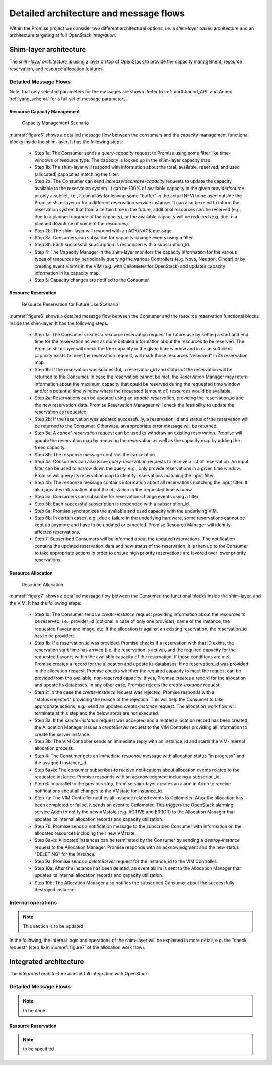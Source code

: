 Detailed architecture and message flows
=======================================

Within the Promise project we consider two different architectural options, i.e.
a *shim-layer* based architecture and an architecture targeting at full
OpenStack *integration*.

Shim-layer architecture
-----------------------

The *shim-layer architecture* is using a layer on top of OpenStack to provide
the capacity management, resource reservation, and resource allocation features.


Detailed Message Flows
^^^^^^^^^^^^^^^^^^^^^^

Note, that only selected parameters for the messages are shown. Refer to
:ref:`northbound_API` and Annex :ref:`yang_schema` for a full set of message
parameters.

Resource Capacity Management
""""""""""""""""""""""""""""

.. figure:: images/figure5_new.png
    :name: figure5
    :width: 90%

    Capacity Management Scenario

:numref:`figure5` shows a detailed message flow between the consumers and the
capacity management functional blocks inside the shim-layer. It has the
following steps:

    * Step 1a: The Consumer sends a *query-capacity* request to Promise
      using some filter like time-windows or resource type. The capacity is
      looked up in the shim-layer capacity map.

    * Step 1b: The shim-layer will respond with information about the
      total, available, reserved, and used (allocated) capacities matching the
      filter.

    * Step 2a: The Consumer can send *increase/decrease-capacity* requests
      to update the capacity available to the reservation system. It can be
      100% of available capacity in the given provider/source or only a subset,
      i.e., it can allow for leaving some "buffer" in the actual NFVI to be
      used outside the Promise shim-layer or for a different reservation
      service instance. It can also be used to inform the reservation system
      that from a certain time in the future, additional resources can be
      reserved (e.g. due to a planned upgrade of the capacity), or the
      available capacity will be reduced (e.g. due to a planned downtime of
      some of the resources).

    * Step 2b: The shim-layer will respond with an ACK/NACK message.

    * Step 3a: Consumers can subscribe for capacity-change events using a
      filter.

    * Step 3b: Each successful subscription is responded with a
      subscription_id.

    * Step 4: The Capacity Manager in the shim-layer monitors the capacity
      information for the various types of resources by periodically querying
      the various Controllers (e.g. Nova, Neutron, Cinder) or by creating event
      alarms in the VIM (e.g. with Ceilometer for OpenStack) and updates
      capacity information in its capacity map.

    * Step 5: Capacity changes are notified to the Consumer.

Resource Reservation
""""""""""""""""""""

.. figure:: images/figure6_new.png
    :name: figure6
    :width: 90%

    Resource Reservation for Future Use Scenario

:numref:`figure6` shows a detailed message flow between the Consumer and the
resource reservation functional blocks inside the shim-layer. It has the
following steps:

    * Step 1a: The Consumer creates a resource reservation request for
      future use by setting a start and end time for the reservation as well as
      more detailed information about the resources to be reserved. The Promise
      shim-layer will check the free capacity in the given time window and in
      case sufficient capacity exists to meet the reservation request, will
      mark those resources "reserved" in its reservation map.

    * Step 1b: If the reservation was successful, a reservation_id and
      status of the reservation will be returned to the Consumer. In case the
      reservation cannot be met, the Reservation Manager may return information
      about the maximum capacity that could be reserved during the requested
      time window and/or a potential time window where the requested (amount
      of) resources would be available.

    * Step 2a: Reservations can be updated using an *update-reservation*,
      providing the reservation_id and the new reservation_data. Promise
      Reservation Manageer will check the feasibility to update the reservation
      as requested.

    * Step 2b: If the reservation was updated successfully, a
      reservation_id and status of the reservation will be returned to the
      Consumer. Otherwise, an appropriate error message will be returned.

    * Step 3a: A *cancel-reservation* request can be used to withdraw an
      existing reservation. Promise will update the reservation map by removing
      the reservation as well as the capacity map by adding the freed capacity.

    * Step 3b: The response message confirms the cancelation.

    * Step 4a: Consumers can also issue *query-reservation* requests to
      receive a list of reservation. An input filter can be used to narrow down
      the query, e.g., only provide reservations in a given time window.
      Promise will query its reservation map to identify reservations matching
      the input filter.

    * Step 4b: The response message contains information about all
      reservations matching the input filter. It also provides information
      about the utilization in the requested time window.

    * Step 5a: Consumers can subscribe for reservation-change events using
      a filter.

    * Step 5b: Each successful subscription is responded with a
      subscription_id.

    * Step 6a: Promise synchronizes the available and used capacity with
      the underlying VIM.

    * Step 6b: In certain cases, e.g., due a failure in the underlying
      hardware, some reservations cannot be kept up anymore and have to be
      updated or canceled. Promise Resource Manager will identify affected
      reservations.

    * Step 7: Subscribed Consumers will be informed about the updated
      reservations. The notification contains the updated reservation_data and
      new status of the reservation. It is then up to the Consumer to take
      appropriate actions in order to ensure high priority reservations are
      favored over lower priority reservations.

Resource Allocation
"""""""""""""""""""

.. figure:: images/figure7_new.png
    :name: figure7
    :width: 90%

    Resource Allocation

:numref:`figure7` shows a detailed message flow between the Consumer, the
functional blocks inside the shim-layer, and the VIM. It has the following
steps:

    * Step 1a: The Consumer sends a *create-instance* request providing
      information about the resources to be reserved, i.e., provider_id
      (optional in case of only one provider), name of the instance, the
      requested flavour and image, etc. If the allocation is against an
      existing reservation, the reservation_id has to be provided.

    * Step 1b: If a reservation_id was provided, Promise checks if a
      reservation with that ID exists, the reservation start time has arrived
      (i.e. the reservation is active), and the required capacity for the
      requested flavor is within the available capacity of the reservation. If
      those conditions are met, Promise creates a record for the allocation and
      update its databases. If no reservation_id was provided in the allocation
      request, Promise checks whether the required capacity to meet the request
      can be provided from the available, non-reserved capacity. If yes,
      Promise creates a record for the allocation and update its databases. In
      any other case, Promise rejects the *create-instance* request.

    * Step 2: In the case the *create-instance* request was rejected,
      Promise responds with a "status=rejected" providing the reason of the
      rejection. This will help the Consumer to take appropriate actions, e.g.,
      send an updated *create-instance* request. The allocation work flow will
      terminate at this step and the below steps are not executed.

    * Step 3a: If the *create-instance* request was accepted and a related
      allocation record has been created, the Allocation Manager issues a
      *createServer* request to the VIM Controller providing all information to
      create the server instance.

    * Step 3b: The VIM Controller sends an immediate reply with an
      instance_id and starts the VIM-internal allocation process.

    * Step 4: The Consumer gets an immediate response message with
      allocation status "in progress" and the assigned instance_id.

    * Step 5a+b: The consumer subscribes to receive notifications about
      allocation events related to the requested instance. Promise responds
      with an acknowledgment including a subscribe_id.

    * Step 6: In parallel to the previous step, Promise shim-layer creates
      an alarm in Aodh to receive notifications about all changes to the
      VMstate for instance_id.

    * Step 7a: The VIM Controller notifies all instance related events to
      Ceilometer. After the allocation has been completed or failed, it sends
      an event to Ceilometer. This triggers the OpenStack alarming service Aodh
      to notify the new VMstate (e.g. ACTIVE and ERROR) to the Allocation
      Manager that updates its internal allocation records and capacity
      utilization.

    * Step 7b: Promise sends a notification message to the subscribed
      Consumer with information on the allocated resources including their new
      VMstate.

    * Step 8a+b: Allocated instances can be terminated by the Consumer by
      sending a *destroy-instance* request to the Allocation Manager. Promise
      responds with an acknowledgment and the new status "DELETING" for the
      instance.

    * Step 9a: Promise sends a *deleteServer* request for the instance_id
      to the VIM Controller.

    * Step 10a: After the instance has been deleted, an event alarm is
      sent to the Allocation Manager that updates its internal allocation
      records and capacity utilization.

    * Step 10b: The Allocation Manager also notifies the subscribed
      Consumer about the successfully destroyed instance.


Internal operations
^^^^^^^^^^^^^^^^^^^

.. note:: This section is to be updated

In the following, the internal logic and operations of the shim-layer will be
explained in more detail, e.g. the "check request" (step 1b in
:numref:`figure7` of the allocation work flow).



Integrated architecture
-----------------------

The *integrated architecture* aims at full integration with OpenStack.

Detailed Message Flows
^^^^^^^^^^^^^^^^^^^^^^

.. note:: to be done

Resource Reservation
""""""""""""""""""""

.. note:: to be specified
